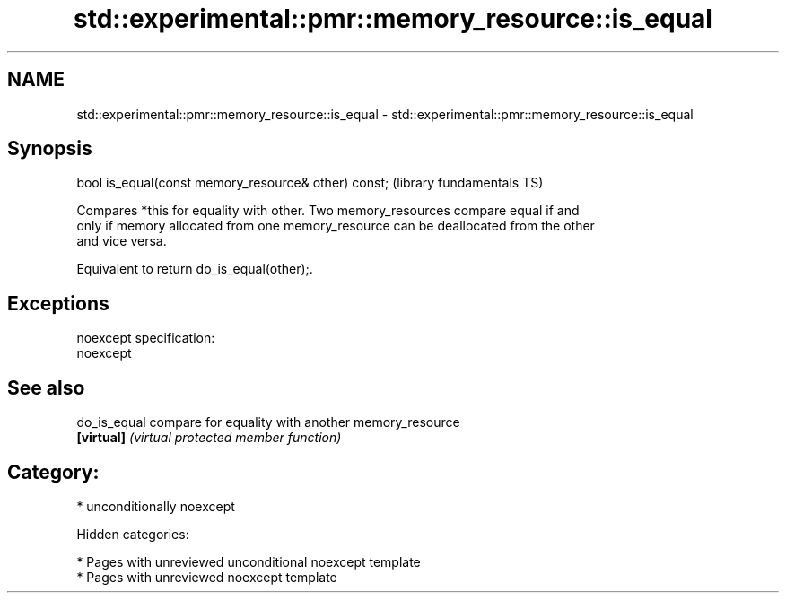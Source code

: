 .TH std::experimental::pmr::memory_resource::is_equal 3 "2018.03.28" "http://cppreference.com" "C++ Standard Libary"
.SH NAME
std::experimental::pmr::memory_resource::is_equal \- std::experimental::pmr::memory_resource::is_equal

.SH Synopsis
   bool is_equal(const memory_resource& other) const;  (library fundamentals TS)

   Compares *this for equality with other. Two memory_resources compare equal if and
   only if memory allocated from one memory_resource can be deallocated from the other
   and vice versa.

   Equivalent to return do_is_equal(other);.

.SH Exceptions

   noexcept specification:
   noexcept

.SH See also

   do_is_equal compare for equality with another memory_resource
   \fB[virtual]\fP   \fI(virtual protected member function)\fP

.SH Category:

     * unconditionally noexcept

   Hidden categories:

     * Pages with unreviewed unconditional noexcept template
     * Pages with unreviewed noexcept template
